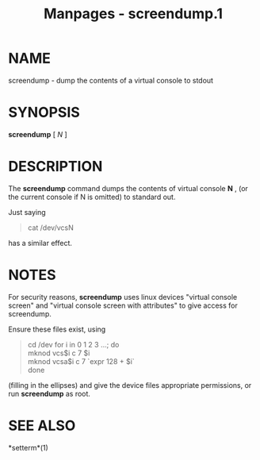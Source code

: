 #+TITLE: Manpages - screendump.1
* NAME
screendump - dump the contents of a virtual console to stdout

* SYNOPSIS
*screendump* [ /N/ ]

* DESCRIPTION
The *screendump* command dumps the contents of virtual console *N* , (or
the current console if N is omitted) to standard out.

Just saying

#+begin_quote
cat /dev/vcsN

#+end_quote

has a similar effect.

* NOTES
For security reasons, *screendump* uses linux devices "virtual console
screen" and "virtual console screen with attributes" to give access for
screendump.

Ensure these files exist, using

#+begin_quote
cd /dev for i in 0 1 2 3 ...; do\\
mknod vcs$i c 7 $i\\
mknod vcsa$i c 7 `expr 128 + $i`\\
done

#+end_quote

(filling in the ellipses) and give the device files appropriate
permissions, or run *screendump* as root.

* SEE ALSO
*setterm*(1)
